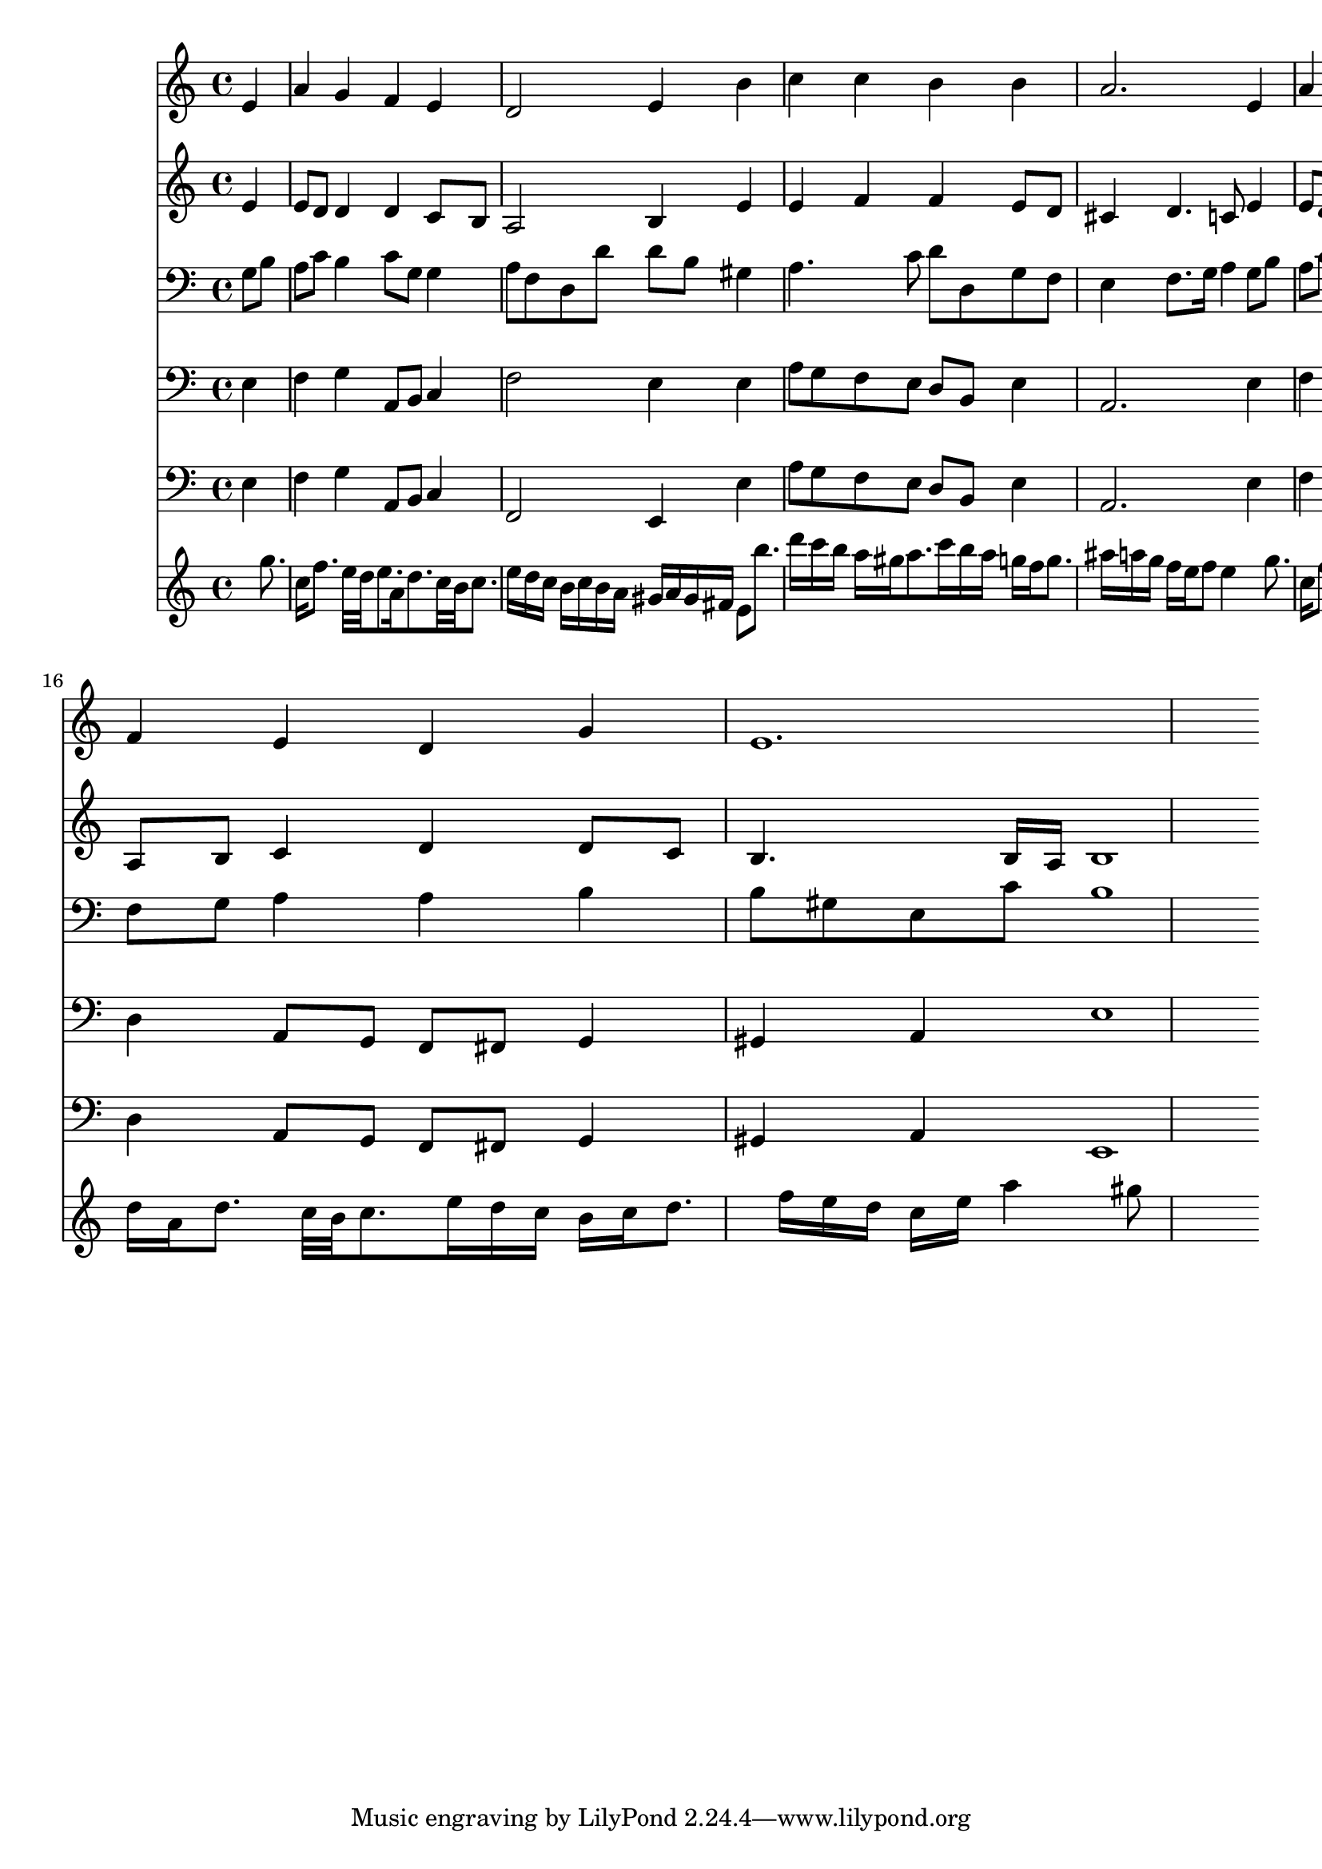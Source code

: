 % Lily was here -- automatically converted by /usr/local/lilypond/usr/bin/midi2ly from 270.mid
\version "2.10.0"


trackAchannelA =  {
  
  \time 4/4 
  

  \key a \minor
  
  \tempo 4 = 84 
  
}

trackA = <<
  \context Voice = channelA \trackAchannelA
>>


trackBchannelA = \relative c {
  
  % [SEQUENCE_TRACK_NAME] Instrument 1
  s2. e'4 |
  % 2
  a g f e |
  % 3
  d2 e4 b' |
  % 4
  c c b b |
  % 5
  a2. e4 |
  % 6
  a g f e |
  % 7
  d2 e4 b' |
  % 8
  c c b b |
  % 9
  a2. c4 |
  % 10
  b8 c16 d g,4 a b |
  % 11
  c2 c4 g |
  % 12
  a g a f |
  % 13
  e2 s4 c' |
  % 14
  b d c b |
  % 15
  a2 b4 e, |
  % 16
  f e d g |
  % 17
  e1. 
}

trackB = <<
  \context Voice = channelA \trackBchannelA
>>


trackCchannelA =  {
  
  % [SEQUENCE_TRACK_NAME] Instrument 2
  
}

trackCchannelB = \relative c {
  s2. e'4 |
  % 2
  e8 d d4 d c8 b |
  % 3
  a2 b4 e |
  % 4
  e f f e8 d |
  % 5
  cis4 d4. c8 e4 |
  % 6
  e8 d d4 d c8 b |
  % 7
  a2 b4 e |
  % 8
  e f f e8 d |
  % 9
  cis4 d4. c8 a' g |
  % 10
  f4 e e8 c f4 |
  % 11
  g4. f8 e4 c |
  % 12
  c c8 ais a4 a |
  % 13
  a2 s4 e' |
  % 14
  e d e8 fis g gis |
  % 15
  a4 a, e' e8 cis |
  % 16
  a b c4 d d8 c |
  % 17
  b4. b16 a b1 
}

trackC = <<
  \context Voice = channelA \trackCchannelA
  \context Voice = channelB \trackCchannelB
>>


trackDchannelA =  {
  
  % [SEQUENCE_TRACK_NAME] Instrument 3
  
}

trackDchannelB = \relative c {
  s2. g'8 b |
  % 2
  a c b4 c8 g g4 |
  % 3
  a8 f d d' d b gis4 |
  % 4
  a4. c8 d d, g f |
  % 5
  e4 f8. g16 a4 g8 b |
  % 6
  a c b4 c8 g g4 |
  % 7
  a8 f d d' d b gis4 |
  % 8
  a4. c8 d d, g f |
  % 9
  e4 f8. g16 a4 e' |
  % 10
  d d8 c c4 d |
  % 11
  g, a8 b c4 c |
  % 12
  f, g e f8 g |
  % 13
  a2 s4 a |
  % 14
  b b b8 a e' d |
  % 15
  c cis d4 g, a8 g |
  % 16
  f g a4 a b |
  % 17
  b8 gis e c' b1 
}

trackD = <<

  \clef bass
  
  \context Voice = channelA \trackDchannelA
  \context Voice = channelB \trackDchannelB
>>


trackEchannelA =  {
  
  % [SEQUENCE_TRACK_NAME] Instrument 4
  
}

trackEchannelB = \relative c {
  s2. e4 |
  % 2
  f g a,8 b c4 |
  % 3
  f2 e4 e |
  % 4
  a8 g f e d b e4 |
  % 5
  a,2. e'4 |
  % 6
  f g a,8 b c4 |
  % 7
  f2 e4 e |
  % 8
  a8 g f e d b e4 |
  % 9
  a,2. a'4 |
  % 10
  d, e f d |
  % 11
  c2 c4 e |
  % 12
  f c cis d |
  % 13
  a2 s4 a |
  % 14
  e' b c8 d e4 |
  % 15
  f2 e4 a |
  % 16
  d, a8 g f fis g4 |
  % 17
  gis a e'1 
}

trackE = <<

  \clef bass
  
  \context Voice = channelA \trackEchannelA
  \context Voice = channelB \trackEchannelB
>>


trackFchannelA =  {
  
  % [SEQUENCE_TRACK_NAME] Instrument 5
  
}

trackFchannelB = \relative c {
  s2. e4 |
  % 2
  f g a,8 b c4 |
  % 3
  f,2 e4 e' |
  % 4
  a8 g f e d b e4 |
  % 5
  a,2. e'4 |
  % 6
  f g a,8 b c4 |
  % 7
  f,2 e4 e' |
  % 8
  a8 g f e d b e4 |
  % 9
  a,2. a'4 |
  % 10
  d, e f d |
  % 11
  c2 c4 e |
  % 12
  f c cis d |
  % 13
  a2 s4 a |
  % 14
  e' b c8 d e4 |
  % 15
  f2 e4 a |
  % 16
  d, a8 g f fis g4 |
  % 17
  gis a e1 
}

trackF = <<

  \clef bass
  
  \context Voice = channelA \trackFchannelA
  \context Voice = channelB \trackFchannelB
>>


trackGchannelA =  {
  
  % [SEQUENCE_TRACK_NAME] Instrument 6
  
}

trackGchannelB = \relative c {
  s8*7 g'''8. c,16 f8. e32 d e8. a,16 d8. c32 b c8. e16 d c b c 
  b a gis a gis fis e8 b''8. d16 c b a gis a8. c16 b a g f g8. 
  ais16 a g f e f8 e4 s8 g8. c,16 f8. e32 d e8. a,16 d8. c32 b 
  c8. e16 d c b c b a gis a gis fis e8 b''8. d16 c b a gis a8. 
  c16 b a g f g8. ais16 a g f e f8 e4 a16*5 c16 b a g f g8. ais16 
  a g f e f8. a16 g f e f e d c g' a b c8 g8. c,16 f8. e16 d e8 
  g16 f e d cis d8. f16 e d c b d c8 d16 c b a8 a'8. c16 b a g 
  a g f e16*9 g16 f e d cis d8. f16 e d cis d b cis |
  % 16
  d a d8. c32 b c8. e16 d c b c d8. f16 e d c e a4 gis8*7 
}

trackG = <<
  \context Voice = channelA \trackGchannelA
  \context Voice = channelB \trackGchannelB
>>


\score {
  <<
    \context Staff=trackB \trackB
    \context Staff=trackC \trackC
    \context Staff=trackD \trackD
    \context Staff=trackE \trackE
    \context Staff=trackF \trackF
    \context Staff=trackG \trackG
  >>
}
